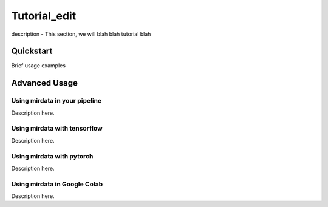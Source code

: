 .. _tutorial_edit:

=============
Tutorial_edit
=============

description - This section, we will blah blah tutorial blah

----------
Quickstart
----------

Brief usage examples

.. code-block:: python
    :linenos:

    # Brief example
    import mirdata

    # default directory 
    dataset = mirdata.initialize("orchest")

    # download the dataset
    dataset.download()

    # validate the dataset
    dataset.validate()

    # choose random track
    dataset.choice_track()




--------------
Advanced Usage
--------------

Using mirdata in your pipeline
------------------------------

Description here.

.. code-block:: python 
    :linenos:

    import mir_eval
    import mirdata
    import numpy as np
    import sox

    def very_bad_melody_extractor(audio_path):

        duration = sox.file_info.duration(audio_path)
        time_stamps = np.arange(0, duration, 0.01)
        melody_f0 = np.random.uniform(low=80.0, high=800.0, size=time_stamps.shape)

        return time_stamps, melody_f0

    # Evaluate on the full dataset
    orchset = mirdata.initialize("orchset")

    orchset_scores = {}

    orchset_data = orchset.load_tracks()

    for track_id, track_data in orchset_data.items():
        est_times, est_freqs = very_bad_melody_extractor(track_data.audio_path_mono)

        ref_melody_data = track_data.melody
        ref_times = ref_melody_data.times
        ref_freqs = ref_melody_data.frequencies

        score = mir_eval.melody.evaluate(ref_times, ref_freqs, est_times, est_freqs)
        orchset_scores[track_id] = score

    # Split the results by composer and by instrumentation
    composer_scores = {}

    strings_no_strings_scores = {True: {}, False: {}}

    for track_id, track_data in orchset_data.items():
        if track_data.composer not in composer_scores.keys():
            composer_scores[track_data.composer] = {}

        composer_scores[track_data.composer][track_id] = orchset_scores[track_id]
        strings_no_strings_scores[track_data.contains_strings][track_id] = \
            orchset_scores[track_id]



Using mirdata with tensorflow
-----------------------------

Description here.

.. code-block:: python
    :linenos:

    import mirdata
    import numpy as np
    import tensorflow as tf

    def orchset_generator():

        # using the default data_home
        orchset = mirdata.initialize("orchset")
        track_ids = orchset.track_ids

        for track_id in track_ids:
            track = orchset.track(track_id)
            audio_signal, sample_rate = track.audio_mono

            yield {
                "audio": audio_signal.astype(np.float32),
                "sample_rate": sample_rate,
                "annotation": {
                    "times": track.melody.times.astype(np.float32),
                    "freqs": track.melody.frequencies.astype(np.float32),
                },
                "metadata": {"track_id": track.track_id}
            }

    dataset = tf.data.Dataset.from_generator(
        orchset_generator,
        {
            "audio": tf.float32,
            "sample_rate": tf.float32,
            "annotation": {"times": tf.float32, "freqs": tf.float32},
            "metadata": {'track_id': tf.string}
        }
    )



Using mirdata with pytorch
--------------------------

Description here.

.. code-block:: python
    :linenos:

    import torch
    import numpy as np
    import mirdata
    from torch.utils.data import Dataset, DataLoader


    class MIRDataset(Dataset):

        def __init__(self, dataset_name: str):

            # Initialize the loader, download if required, and validate
            self.loader = mirdata.initialize(dataset_name)
            self.loader.download()
            self.loader.validate()

            # Get the length of the longest tracks + annotations in the dataset
            # Torch dataloader requires all tensors to have the same dims
            # So we'll use this to pad items that are too short
            self.longest_track = max(
                [len(self.loader.track(tid).audio_mono[0]) for tid in self.loader.track_ids]
            )
            self.longest_annotation = max(
                [len(self.loader.track(tid).melody.times) for tid in self.loader.track_ids]
            )

        @staticmethod
        def pad(to_pad: np.ndarray, pad_size: int) -> np.ndarray:
            """Right-pads a 1D array to `pad_size`"""
            return np.pad(
                to_pad, (0, pad_size - len(to_pad)), mode="constant", constant_values=0.0
            )

        def __len__(self) -> int:
            return len(self.loader.track_ids)

        def __getitem__(self, item: int) -> tuple[np.ndarray, np.ndarray, np.ndarray]:
            
            # Unpack the current track
            track_id = self.loader.track_ids[item]
            track = self.loader.track(track_id)

            # Get the audio and annotations
            audio_signal, sample_rate = track.audio_mono
            times = track.melody.times
            frequencies = track.melody.frequencies

            # Right pad everything to satisfy torch's requirement for equal dims
            audio_signal_padded = self.pad(audio_signal, self.longest_track)
            times_padded = self.pad(times, self.longest_annotation)
            frequencies_padded = self.pad(frequencies, self.longest_annotation)

            return (
                audio_signal_padded.astype(np.float32),
                times_padded.astype(np.float32),
                frequencies_padded.astype(np.float32),
            )


    md = DataLoader(MIRDataset("orchset"), batch_size=2, shuffle=True, drop_last=False)
    for audio, times, freqs in md:
        pass # train your model on this data
     
Using mirdata in Google Colab
-----------------------------

Description here.
